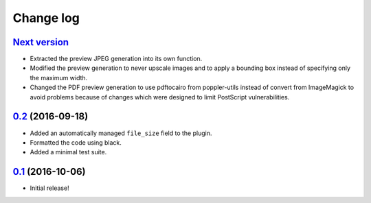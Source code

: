 ==========
Change log
==========

`Next version`_
~~~~~~~~~~~~~~~

- Extracted the preview JPEG generation into its own function.
- Modified the preview generation to never upscale images and to apply a
  bounding box instead of specifying only the maximum width.
- Changed the PDF preview generation to use pdftocairo from
  poppler-utils instead of convert from ImageMagick to avoid problems
  because of changes which were designed to limit PostScript vulnerabilities.


`0.2`_ (2016-09-18)
~~~~~~~~~~~~~~~~~~~

- Added an automatically managed ``file_size`` field to the plugin.
- Formatted the code using black.
- Added a minimal test suite.


`0.1`_ (2016-10-06)
~~~~~~~~~~~~~~~~~~~

- Initial release!

.. _0.1: https://github.com/matthiask/feincms3-downloads/commit/69a9b98f3111
.. _0.2: https://github.com/matthiask/feincms3-downloads/compare/0.1...0.2
.. _Next version: https://github.com/matthiask/feincms3-downloads/compare/0.2...master
